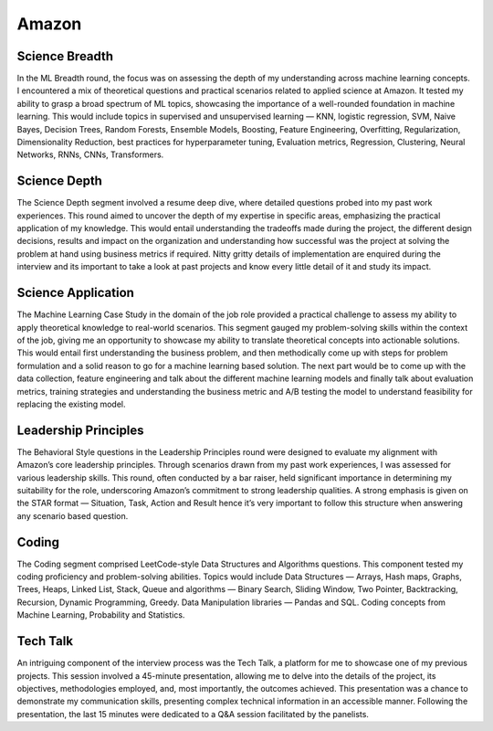 ##########################################################################
Amazon
##########################################################################

**************************************************************************
Science Breadth
**************************************************************************

In the ML Breadth round, the focus was on assessing the depth of my understanding across machine learning concepts. I encountered a mix of theoretical questions and practical scenarios related to applied science at Amazon. It tested my ability to grasp a broad spectrum of ML topics, showcasing the importance of a well-rounded foundation in machine learning. This would include topics in supervised and unsupervised learning — KNN, logistic regression, SVM, Naive Bayes, Decision Trees, Random Forests, Ensemble Models, Boosting, Feature Engineering, Overfitting, Regularization, Dimensionality Reduction, best practices for hyperparameter tuning, Evaluation metrics, Regression, Clustering, Neural Networks, RNNs, CNNs, Transformers.

**************************************************************************
Science Depth
**************************************************************************
The Science Depth segment involved a resume deep dive, where detailed questions probed into my past work experiences. This round aimed to uncover the depth of my expertise in specific areas, emphasizing the practical application of my knowledge. This would entail understanding the tradeoffs made during the project, the different design decisions, results and impact on the organization and understanding how successful was the project at solving the problem at hand using business metrics if required. Nitty gritty details of implementation are enquired during the interview and its important to take a look at past projects and know every little detail of it and study its impact.

**************************************************************************
Science Application
**************************************************************************
The Machine Learning Case Study in the domain of the job role provided a practical challenge to assess my ability to apply theoretical knowledge to real-world scenarios. This segment gauged my problem-solving skills within the context of the job, giving me an opportunity to showcase my ability to translate theoretical concepts into actionable solutions. This would entail first understanding the business problem, and then methodically come up with steps for problem formulation and a solid reason to go for a machine learning based solution. The next part would be to come up with the data collection, feature engineering and talk about the different machine learning models and finally talk about evaluation metrics, training strategies and understanding the business metric and A/B testing the model to understand feasibility for replacing the existing model.

**************************************************************************
Leadership Principles
**************************************************************************
The Behavioral Style questions in the Leadership Principles round were designed to evaluate my alignment with Amazon’s core leadership principles. Through scenarios drawn from my past work experiences, I was assessed for various leadership skills. This round, often conducted by a bar raiser, held significant importance in determining my suitability for the role, underscoring Amazon’s commitment to strong leadership qualities. A strong emphasis is given on the STAR format — Situation, Task, Action and Result hence it’s very important to follow this structure when answering any scenario based question.

**************************************************************************
Coding
**************************************************************************
The Coding segment comprised LeetCode-style Data Structures and Algorithms questions. This component tested my coding proficiency and problem-solving abilities. Topics would include Data Structures — Arrays, Hash maps, Graphs, Trees, Heaps, Linked List, Stack, Queue and algorithms — Binary Search, Sliding Window, Two Pointer, Backtracking, Recursion, Dynamic Programming, Greedy. Data Manipulation libraries — Pandas and SQL. Coding concepts from Machine Learning, Probability and Statistics.

**************************************************************************
Tech Talk
**************************************************************************
An intriguing component of the interview process was the Tech Talk, a platform for me to showcase one of my previous projects. This session involved a 45-minute presentation, allowing me to delve into the details of the project, its objectives, methodologies employed, and, most importantly, the outcomes achieved. This presentation was a chance to demonstrate my communication skills, presenting complex technical information in an accessible manner. Following the presentation, the last 15 minutes were dedicated to a Q&A session facilitated by the panelists.
